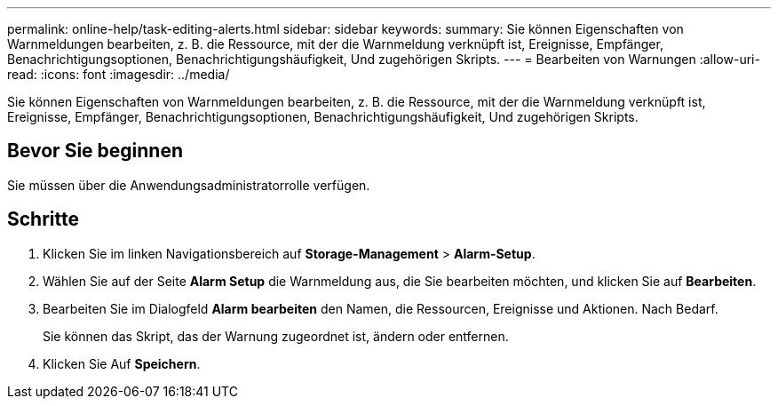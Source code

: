 ---
permalink: online-help/task-editing-alerts.html 
sidebar: sidebar 
keywords:  
summary: Sie können Eigenschaften von Warnmeldungen bearbeiten, z. B. die Ressource, mit der die Warnmeldung verknüpft ist, Ereignisse, Empfänger, Benachrichtigungsoptionen, Benachrichtigungshäufigkeit, Und zugehörigen Skripts. 
---
= Bearbeiten von Warnungen
:allow-uri-read: 
:icons: font
:imagesdir: ../media/


[role="lead"]
Sie können Eigenschaften von Warnmeldungen bearbeiten, z. B. die Ressource, mit der die Warnmeldung verknüpft ist, Ereignisse, Empfänger, Benachrichtigungsoptionen, Benachrichtigungshäufigkeit, Und zugehörigen Skripts.



== Bevor Sie beginnen

Sie müssen über die Anwendungsadministratorrolle verfügen.



== Schritte

. Klicken Sie im linken Navigationsbereich auf *Storage-Management* > *Alarm-Setup*.
. Wählen Sie auf der Seite *Alarm Setup* die Warnmeldung aus, die Sie bearbeiten möchten, und klicken Sie auf *Bearbeiten*.
. Bearbeiten Sie im Dialogfeld *Alarm bearbeiten* den Namen, die Ressourcen, Ereignisse und Aktionen. Nach Bedarf.
+
Sie können das Skript, das der Warnung zugeordnet ist, ändern oder entfernen.

. Klicken Sie Auf *Speichern*.

